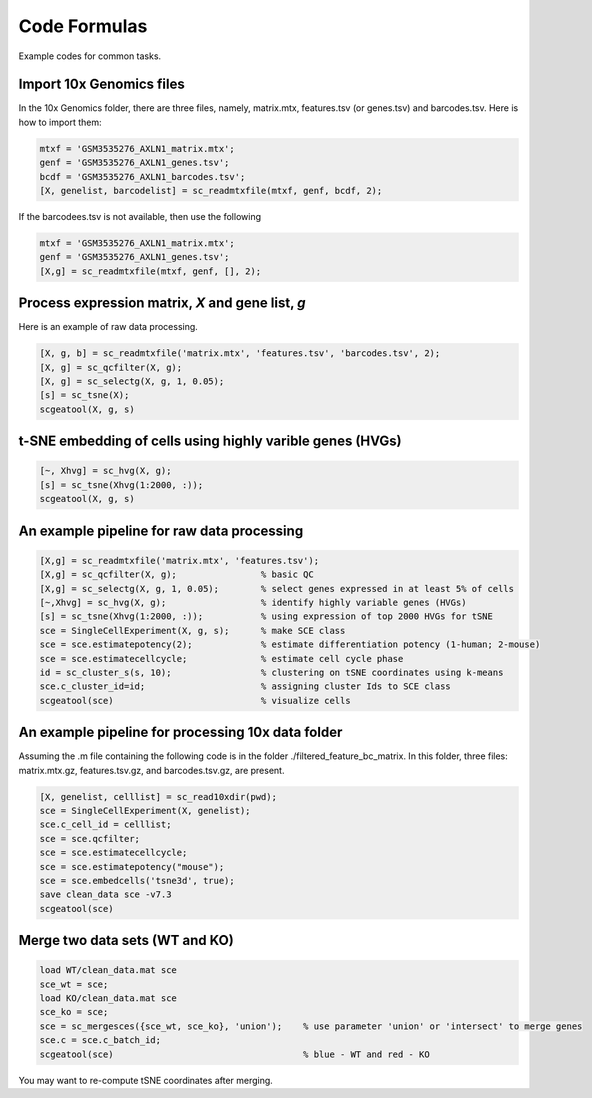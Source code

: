 Code Formulas
=============

Example codes for common tasks.

Import 10x Genomics files
-------------------------
In the 10x Genomics folder, there are three files, namely, matrix.mtx, features.tsv (or genes.tsv) and barcodes.tsv. Here is how to import them:

.. code-block:: matlab

  mtxf = 'GSM3535276_AXLN1_matrix.mtx';
  genf = 'GSM3535276_AXLN1_genes.tsv';
  bcdf = 'GSM3535276_AXLN1_barcodes.tsv';
  [X, genelist, barcodelist] = sc_readmtxfile(mtxf, genf, bcdf, 2);

If the barcodees.tsv is not available, then use the following

.. code-block:: matlab

  mtxf = 'GSM3535276_AXLN1_matrix.mtx';
  genf = 'GSM3535276_AXLN1_genes.tsv';
  [X,g] = sc_readmtxfile(mtxf, genf, [], 2);


Process expression matrix, `X` and gene list, `g`
-------------------------------------------------------
Here is an example of raw data processing.

.. code-block:: matlab
  
  [X, g, b] = sc_readmtxfile('matrix.mtx', 'features.tsv', 'barcodes.tsv', 2);
  [X, g] = sc_qcfilter(X, g);
  [X, g] = sc_selectg(X, g, 1, 0.05);
  [s] = sc_tsne(X);
  scgeatool(X, g, s)

t-SNE embedding of cells using highly varible genes (HVGs)
----------------------------------------------------------

.. code-block:: matlab
  
  [~, Xhvg] = sc_hvg(X, g);
  [s] = sc_tsne(Xhvg(1:2000, :));
  scgeatool(X, g, s)
  
An example pipeline for raw data processing
-------------------------------------------

.. code-block:: matlab

  [X,g] = sc_readmtxfile('matrix.mtx', 'features.tsv');
  [X,g] = sc_qcfilter(X, g);                % basic QC
  [X,g] = sc_selectg(X, g, 1, 0.05);        % select genes expressed in at least 5% of cells
  [~,Xhvg] = sc_hvg(X, g);                  % identify highly variable genes (HVGs) 
  [s] = sc_tsne(Xhvg(1:2000, :));           % using expression of top 2000 HVGs for tSNE
  sce = SingleCellExperiment(X, g, s);      % make SCE class
  sce = sce.estimatepotency(2);             % estimate differentiation potency (1-human; 2-mouse)
  sce = sce.estimatecellcycle;              % estimate cell cycle phase
  id = sc_cluster_s(s, 10);                 % clustering on tSNE coordinates using k-means
  sce.c_cluster_id=id;                      % assigning cluster Ids to SCE class
  scgeatool(sce)                            % visualize cells  

An example pipeline for processing 10x data folder
--------------------------------------------------
Assuming the .m file containing the following code is in the folder ./filtered_feature_bc_matrix. In this folder, three files: matrix.mtx.gz, features.tsv.gz, and barcodes.tsv.gz, are present.

.. code-block:: matlab

  [X, genelist, celllist] = sc_read10xdir(pwd);
  sce = SingleCellExperiment(X, genelist);
  sce.c_cell_id = celllist;
  sce = sce.qcfilter;
  sce = sce.estimatecellcycle;
  sce = sce.estimatepotency("mouse");
  sce = sce.embedcells('tsne3d', true);
  save clean_data sce -v7.3
  scgeatool(sce)

Merge two data sets (WT and KO)
-------------------------------

.. code-block:: matlab

  load WT/clean_data.mat sce
  sce_wt = sce;
  load KO/clean_data.mat sce
  sce_ko = sce;
  sce = sc_mergesces({sce_wt, sce_ko}, 'union');    % use parameter 'union' or 'intersect' to merge genes
  sce.c = sce.c_batch_id;
  scgeatool(sce)                                    % blue - WT and red - KO  
  
You may want to re-compute tSNE coordinates after merging.
